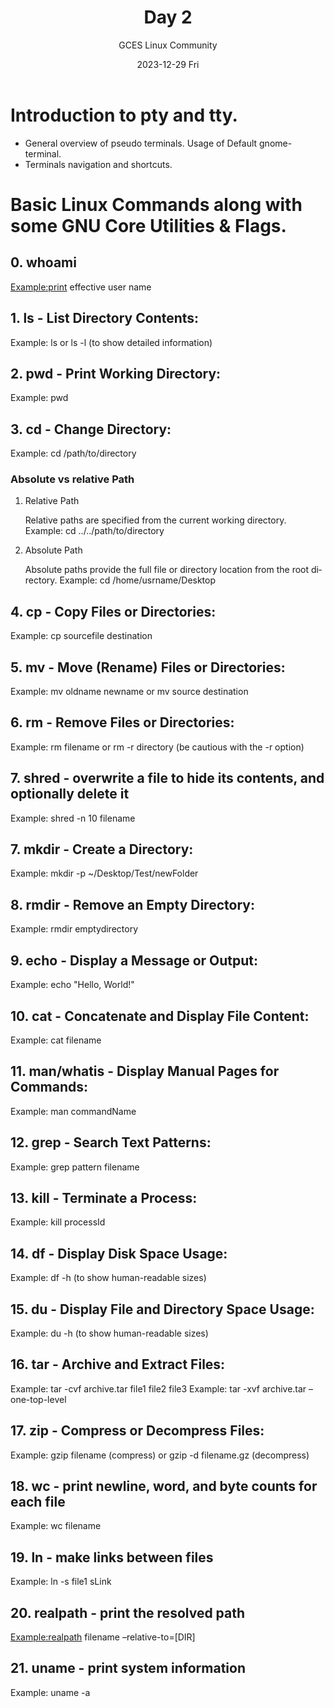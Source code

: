 #+DATE: 2023-12-29 Fri
#+AUTHOR: GCES Linux Community
#+TITLE: Day 2
#+CREATOR: GCES Linux Community
#+LANGUAGE: en


* Introduction to pty and tty.
  - General overview of pseudo terminals. Usage of Default gnome-terminal.
  - Terminals navigation and shortcuts.
    
* Basic Linux Commands along with some GNU Core Utilities & Flags.
** 0. whoami
   Example:print effective user name
** 1. ls - List Directory Contents:
   Example: ls or ls -l (to show detailed information)
** 2. pwd - Print Working Directory:
   Example: pwd
** 3. cd - Change Directory:
   Example: cd /path/to/directory
*** Absolute vs relative Path
**** Relative Path
  Relative paths are specified from the current working directory.
  Example: cd ../../path/to/directory
**** Absolute Path
  Absolute paths provide the full file or directory location from the root directory.
    Example: cd /home/usrname/Desktop

** 4. cp - Copy Files or Directories:
   Example: cp sourcefile destination
** 5. mv - Move (Rename) Files or Directories:
   Example: mv oldname newname or mv source destination
** 6. rm - Remove Files or Directories:
   Example: rm filename or rm -r directory (be cautious with the -r option)
** 7. shred - overwrite a file to hide its contents, and optionally delete it
   Example: shred -n 10 filename
** 7. mkdir - Create a Directory:
   Example: mkdir -p ~/Desktop/Test/newFolder
** 8. rmdir - Remove an Empty Directory:
   Example: rmdir emptydirectory
** 9. echo - Display a Message or Output:
   Example: echo "Hello, World!"
** 10. cat - Concatenate and Display File Content:
   Example: cat filename
** 11. man/whatis - Display Manual Pages for Commands:
   Example: man commandName
** 12. grep - Search Text Patterns:
   Example: grep pattern filename
** 13. kill - Terminate a Process:
   Example: kill processId
** 14. df - Display Disk Space Usage:
   Example: df -h (to show human-readable sizes)
** 15. du - Display File and Directory Space Usage:
   Example: du -h (to show human-readable sizes)
** 16. tar - Archive and Extract Files:
   Example: tar -cvf archive.tar file1 file2 file3
   Example: tar -xvf archive.tar --one-top-level
** 17. zip - Compress or Decompress Files:
   Example: gzip filename (compress) or gzip -d filename.gz (decompress)
** 18. wc - print newline, word, and byte counts for each file
   Example: wc filename
** 19. ln - make links between files
   Example: ln -s file1 sLink
** 20. realpath - print the resolved path
   Example:realpath filename --relative-to=[DIR]
** 21. uname - print system information
   Example: uname -a
   

